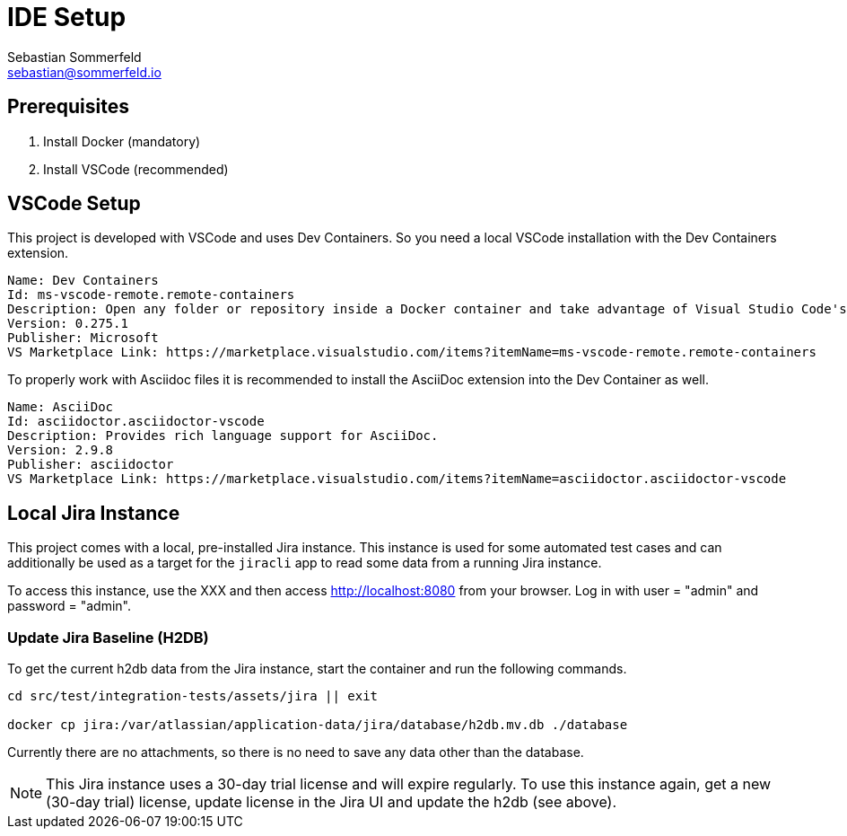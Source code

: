 = IDE Setup
Sebastian Sommerfeld <sebastian@sommerfeld.io>
:description: Setup your local development environment.

== Prerequisites
. Install Docker (mandatory)
. Install VSCode (recommended)

== VSCode Setup
This project is developed with VSCode and uses Dev Containers. So you need a local VSCode installation with the Dev Containers extension.
[source, text]
----
Name: Dev Containers
Id: ms-vscode-remote.remote-containers
Description: Open any folder or repository inside a Docker container and take advantage of Visual Studio Code's full feature set.
Version: 0.275.1
Publisher: Microsoft
VS Marketplace Link: https://marketplace.visualstudio.com/items?itemName=ms-vscode-remote.remote-containers
----

To properly work with Asciidoc files it is recommended to install the AsciiDoc extension into the Dev Container as well.
[source, text]
----
Name: AsciiDoc
Id: asciidoctor.asciidoctor-vscode
Description: Provides rich language support for AsciiDoc.
Version: 2.9.8
Publisher: asciidoctor
VS Marketplace Link: https://marketplace.visualstudio.com/items?itemName=asciidoctor.asciidoctor-vscode
----

== Local Jira Instance
This project comes with a local, pre-installed Jira instance. This instance is used for some automated test cases and can additionally be used as a target for the `jiracli` app to read some data from a running Jira instance. 

To access this instance, use the XXX and then access http://localhost:8080 from your browser. Log in with user = "admin" and password = "admin".

=== Update Jira Baseline (H2DB)
To get the current h2db data from the Jira instance, start the container and run the following commands.

[source, bash]
----
cd src/test/integration-tests/assets/jira || exit

docker cp jira:/var/atlassian/application-data/jira/database/h2db.mv.db ./database
----

Currently there are no attachments, so there is no need to save any data other than the database.

NOTE: This Jira instance uses a 30-day trial license and will expire regularly. To use this instance again, get a new (30-day trial) license, update license in the Jira UI and update the h2db (see above).
